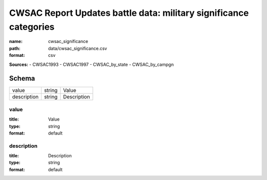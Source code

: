 ##################################################################
CWSAC Report Updates battle data: military significance categories
##################################################################

:name: cwsac_significance
:path: data/cwsac_significance.csv
:format: csv



**Sources:**
- CWSAC1993
- CWSAC1997
- CWSAC_by_state
- CWSAC_by_campgn


Schema
======

===========  ======  ===========
value        string  Value
description  string  Description
===========  ======  ===========

value
-----

:title: Value
:type: string
:format: default





       
description
-----------

:title: Description
:type: string
:format: default





       

